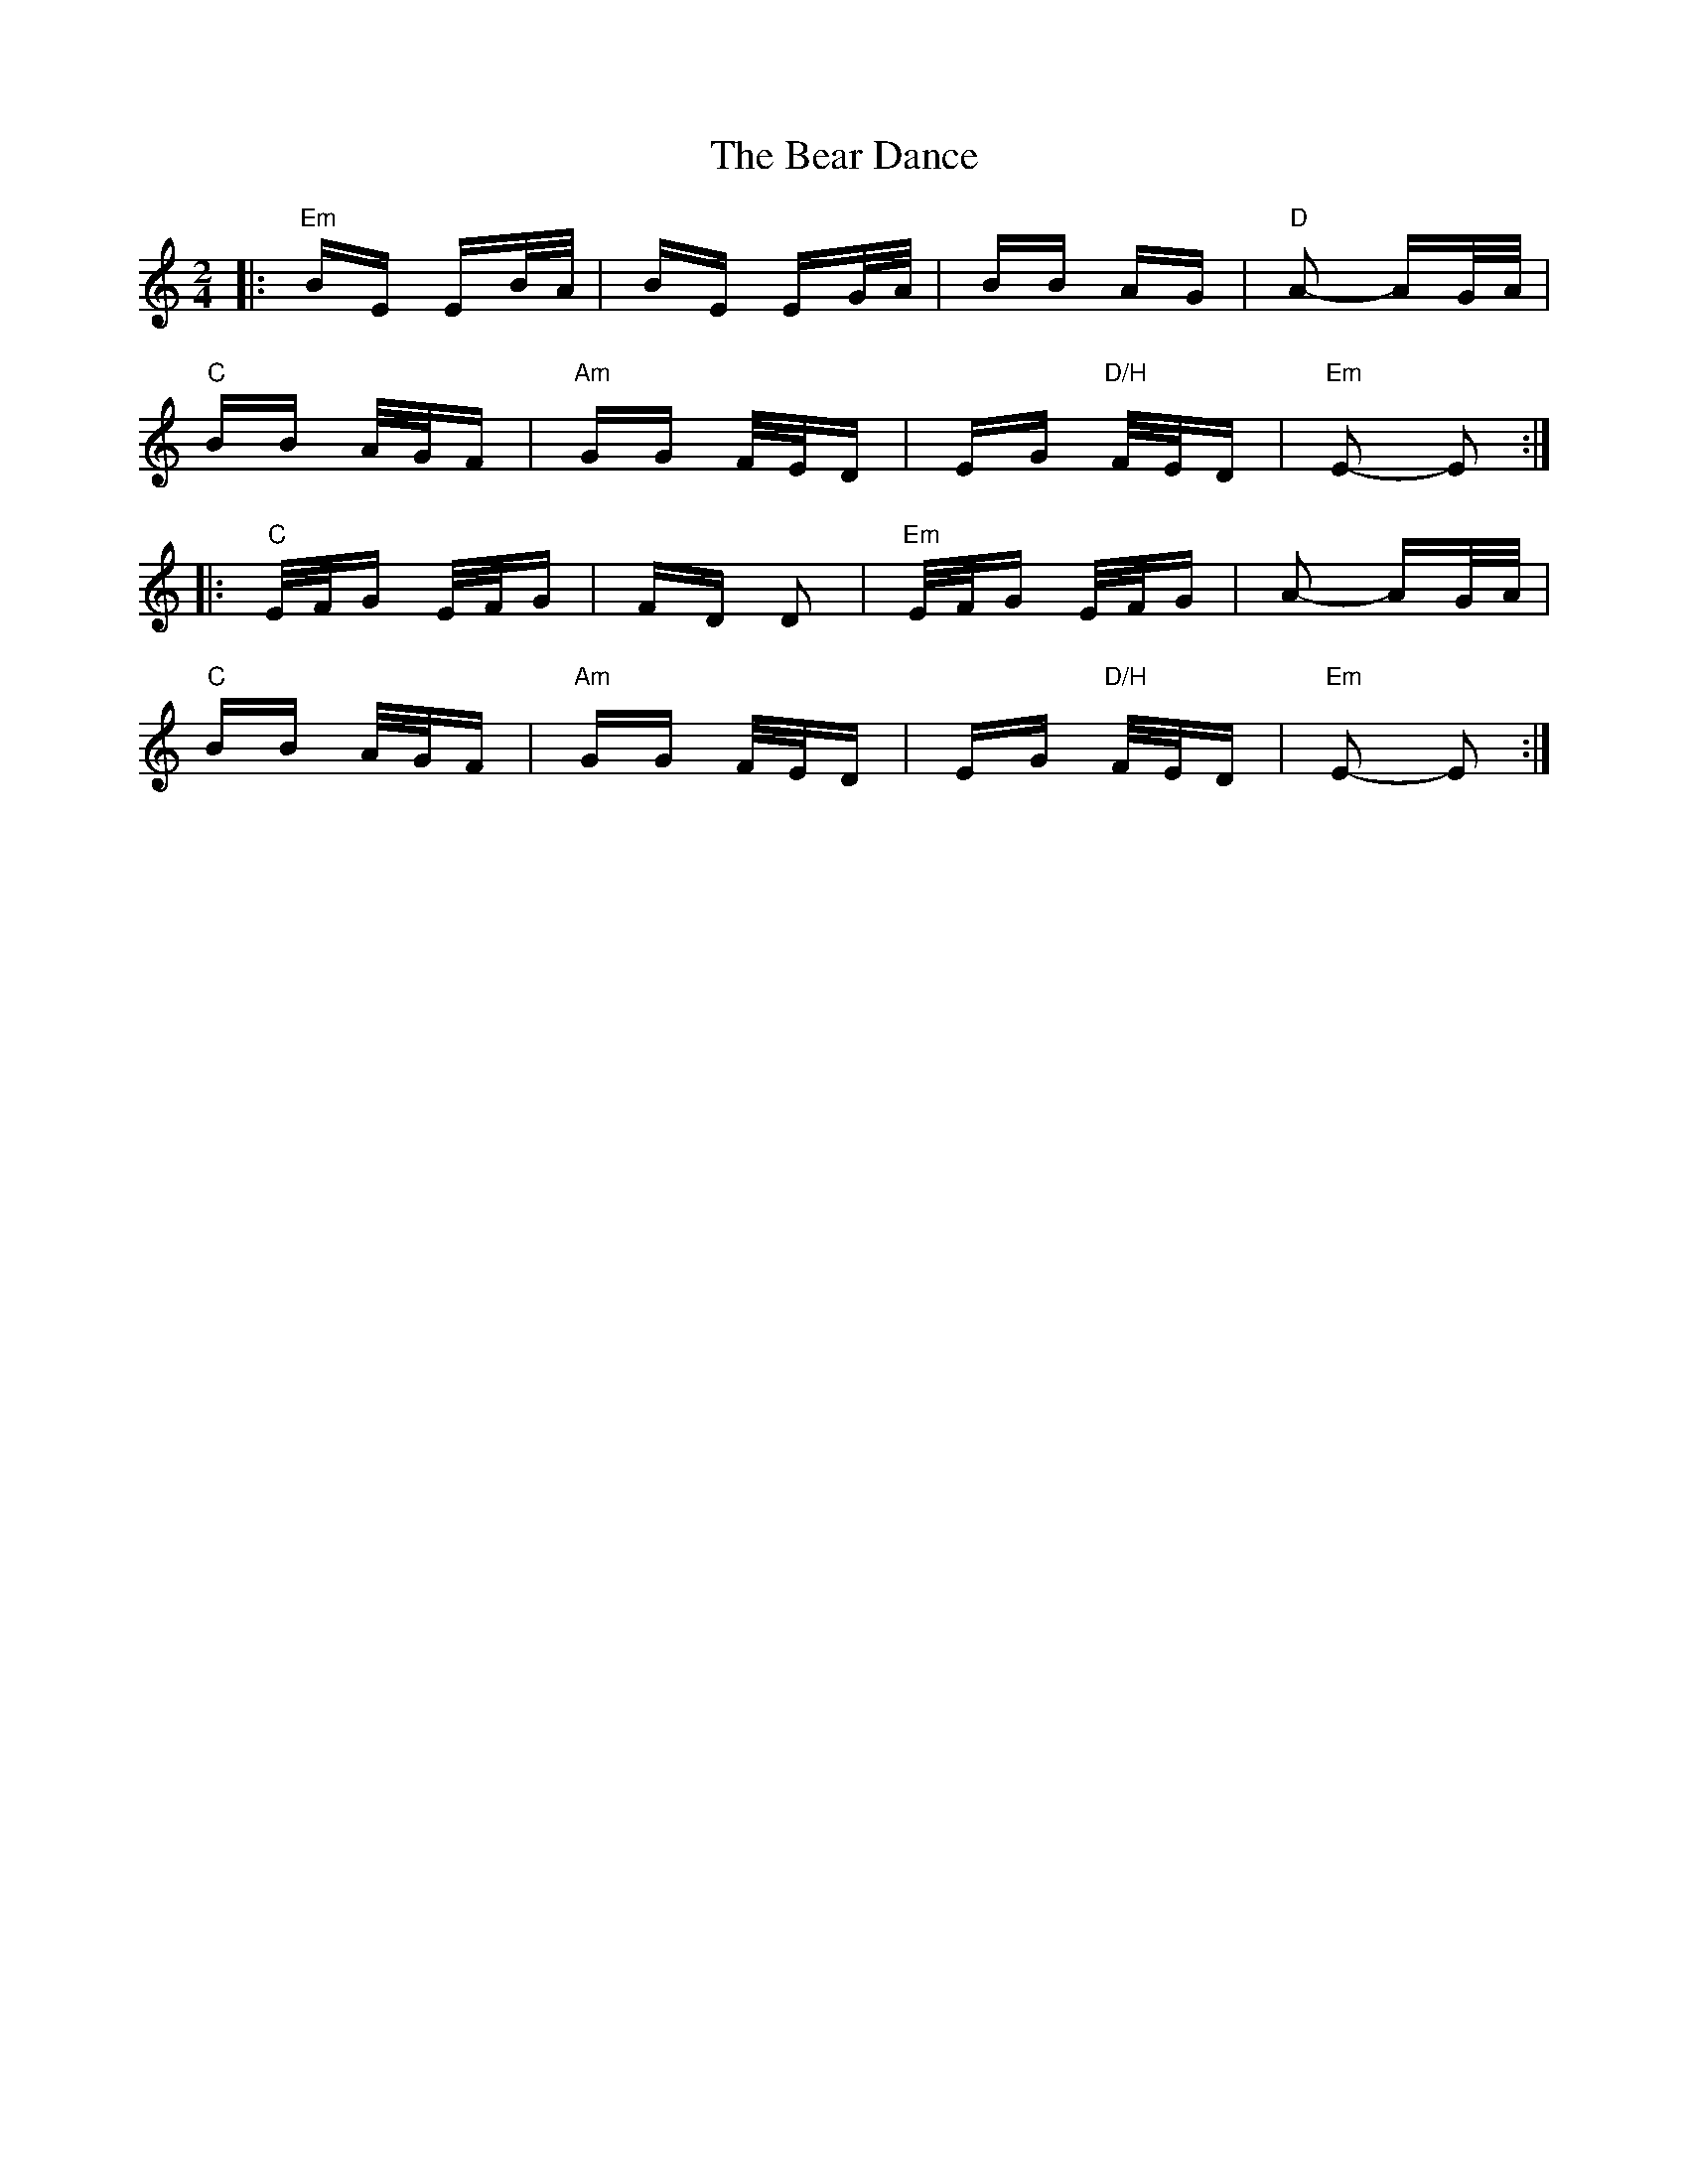 X: 3082
T: Bear Dance, The
R: polka
M: 2/4
K: Aminor
|:"Em"BE EB/A/|BE EG/A/|BB AG|"D"A2- AG/A/|
"C"BB A/G/F|"Am"GG F/E/D|EG "D/H"F/E/D|"Em"E2- E2:|
|:"C"E/F/G E/F/G|FD D2|"Em"E/F/G E/F/G|A2- AG/A/|
"C"BB A/G/F|"Am"GG F/E/D|EG "D/H"F/E/D|"Em"E2- E2:|

